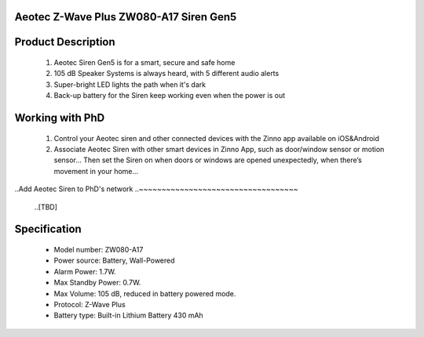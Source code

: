 Aeotec Z-Wave Plus ZW080-A17 Siren Gen5
~~~~~~~~~~~~~~~~~~~~~~~~~~~~~~~~~~~~~~~~~~~~~~~~~~~~~~~~~~

	.. image:: ../../images/alarm_siren/item1_aeon_siren_5.jpg
	.. :align: left

Product Description
~~~~~~~~~~~~~~~~~~~~~~~~~~~~~~~~~~~
	#. Aeotec Siren Gen5 is for a smart, secure and safe home
	#. 105 dB Speaker Systems is always heard, with 5 different audio alerts
	#. Super-bright LED lights the path when it's dark
	#. Back-up battery for the Siren keep working even when the power is out
	
Working with PhD
~~~~~~~~~~~~~~~~~~~~~~~~~~~~~~~~~~~
	#. Control your Aeotec siren and other connected devices with the Zinno app available on iOS&Android
	#. Associate Aeotec Siren with other smart devices in Zinno App, such as door/window sensor or motion sensor... Then set the Siren on when doors or windows are opened unexpectedly, when there’s movement in your home...


..Add Aeotec Siren to PhD's network
..~~~~~~~~~~~~~~~~~~~~~~~~~~~~~~~~~~~
	..[TBD]
Specification
~~~~~~~~~~~~~~~~~~~~~~
	- Model number: 				ZW080-A17
	- Power source: 				Battery, Wall-Powered
	- Alarm Power: 					1.7W.
	- Max Standby Power: 			0.7W.
	- Max Volume: 					105 dB, reduced in battery powered mode.
	- Protocol: 					Z-Wave Plus
	- Battery type: 				Built-in Lithium Battery 430 mAh
